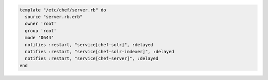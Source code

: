 .. This is an included how-to. 

.. To notify multiple resources:

.. code-block:: ruby

   template "/etc/chef/server.rb" do
     source "server.rb.erb"
     owner 'root'
     group 'root'
     mode '0644'
     notifies :restart, "service[chef-solr]", :delayed
     notifies :restart, "service[chef-solr-indexer]", :delayed
     notifies :restart, "service[chef-server]", :delayed
   end

